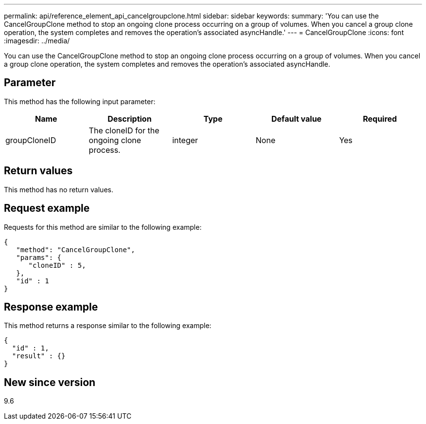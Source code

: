 ---
permalink: api/reference_element_api_cancelgroupclone.html
sidebar: sidebar
keywords:
summary: 'You can use the CancelGroupClone method to stop an ongoing clone process occurring on a group of volumes. When you cancel a group clone operation, the system completes and removes the operation’s associated asyncHandle.'
---
= CancelGroupClone
:icons: font
:imagesdir: ../media/

[.lead]
You can use the CancelGroupClone method to stop an ongoing clone process occurring on a group of volumes. When you cancel a group clone operation, the system completes and removes the operation's associated asyncHandle.

== Parameter

This method has the following input parameter:

[options="header"]
|===
|Name |Description |Type |Default value |Required
a|
groupCloneID
a|
The cloneID for the ongoing clone process.
a|
integer
a|
None
a|
Yes
|===

== Return values

This method has no return values.

== Request example

Requests for this method are similar to the following example:

----
{
   "method": "CancelGroupClone",
   "params": {
      "cloneID" : 5,
   },
   "id" : 1
}
----

== Response example

This method returns a response similar to the following example:

----
{
  "id" : 1,
  "result" : {}
}
----

== New since version

9.6
